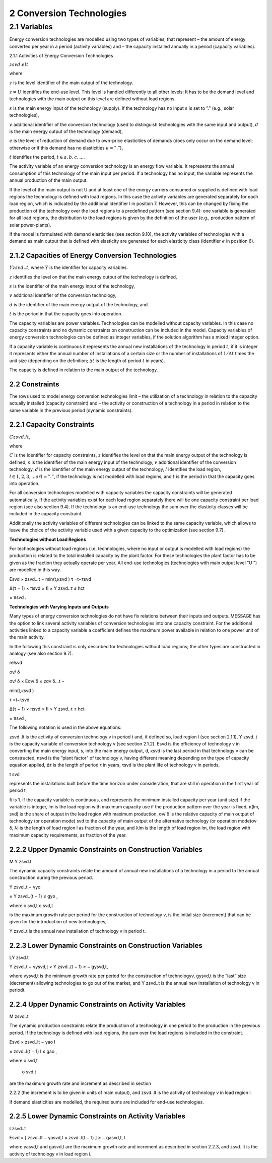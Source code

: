 2 Conversion Technologies
====
2.1 	Variables
----
Energy conversion technologies are modelled using two types of variables, that represent
– the amount of energy converted per year in a period (activity  variables) and
– the capacity installed annually in a period (capacity variables).

2.1.1 	Activities  of Energy Conversion Technologies

:math:`zsvd.elt`

where

:math:`z`	 is the level identifier of the main output of the technology.

:math:`z = U`  identifies the end-use level. This level is handled differently to all other levels: It has to be the demand level and technologies with the main output on this level are defined without load regions.

:math:`s`	 is the main energy input of the technology (supply). If the technology has no input :math:`s` is set to ”.” (e.g., solar technologies),

:math:`v`	 additional identifier of the conversion technology (used to distinguish technologies with the same input and output),
:math:`d`	 is the main energy output of the technology (demand),

:math:`e`	 is the level of reduction of demand due to own-price elasticities of demands (does only occur on the demand level; otherwise or if this demand has no elasticities :math:`e = ”.”`),

:math:`t`	 identifies the period, :math:`t ∈ {a, b, c, ...}`.

The activity variable of an energy conversion technology is an energy flow variable. It represents the annual consumption of this technology of the main input per period. If a technology has no input, the variable represents the annual production of the main output.
 
If the level of the main output is not U and at least one of the energy carriers consumed or supplied is defined with load regions the technology is defined with load regions. In this case the activity variables are generated separately for each load region, which is indicated by the additional identifier l in position 7. However, this can be changed by fixing the production of the technology over the load regions to a predefined pattern (see section 9.4): one variable is generated for all load regions, the distribution to the load regions is given by the definition of the user (e.g., production pattern of solar power-plants).

If the model is formulated with demand elasticities  (see section 9.10), the activity variables of technologies with a demand  as main output that is defined with elasticity are generated for each elasticity class (identifier :math:`e` in position 6).

2.1.2 	Capacities of Energy Conversion Technologies
~~~~~~~~~~~~~~~~~~~~~~
:math:`Y zsvd..t`, 
where
:math:`Y`	is the identifier for capacity variables.

:math:`z`	identifies the level on that the main energy output of the technology is defined,

:math:`s`	is the identifier of the main energy input of the technology,

:math:`v`	additional identifier of the conversion technology,

:math:`d`	is the identifier of the main energy output of the technology, and

:math:`t`	is the period in that the capacity goes into operation.

The capacity variables are power variables. Technologies can be modelled without capacity variables. In this case no capacity constraints and no dynamic constraints on construction can be included in the model. Capacity variables of energy conversion technologies can be defined  as integer variables, if the solution algorithm has a mixed integer option.

If a capacity variable is continuous it represents the annual new installations of the technology in period :math:`t`, if it is integer it represents either the annual number of installations of a certain size or the number of installations of :math:`1/∆t` times the unit size (depending  on the definition; :math:`∆t` is the length of period :math:`t` in years).

The capacity is defined in relation to the main output of the technology.

2.2 	Constraints
~~~~~~~~~~~~~~~~~~~~~~
The rows used to model energy conversion technologies limit
– the utilization of a technology in relation to the capacity actually installed (capacity constraint) and
– the activity or construction of a technology in a period in relation to the same variable in the previous period (dynamic constraints).
 
2.2.1 	Capacity Constraints
~~~~~~~~~~~~~~~~~~~~~~

:math:`C zsvd.lt`, 

where

:math:`C`	is the identifier for capacity constraints,
:math:`z`	identifies the level on that the main energy output of the technology is defined,
:math:`s`	is the identifier of the main energy input of the technology,
:math:`v`	additional identifier of the conversion technology,
:math:`d`	is the identifier of the main energy output of the technology,
:math:`l`	identifies the load region, :math:`l ∈ {1, 2, 3, ...} or l = ”.”`, if the technology is not
modelled with load regions, and
:math:`t`	is the period in that the capacity goes into operation.

For all conversion technologies modelled with capacity variables the capacity constraints will be generated automatically. If the activity variables exist for each load region separately there will be one capacity constraint per load region (see also section 9.4). If the technology is an end-use technology the sum over the elasticity classes will be included in the capacity constraint.

Additionally  the activity variables of different technologies can be linked to the same capacity variable, which allows to leave the choice of the activity variable used with a given capacity to the optimization (see section 9.7).

**Technologies without Load Regions**

For technologies without load regions (i.e. technologies, where no input or output is modelled with load regions) the production is related to the total installed capacity by the plant factor. For these technologies the plant factor has to be given as the fraction they actually operate per year. All end-use technologies (technologies  with main output level ”U ”) are modelled in this way.

Esvd   × zsvd...t −
min(t,κsvd )
τ =t−τsvd
 

∆(τ − 1) × πsvd  × fi × Y zsvd..τ ≤ hct
 

× πsvd .
 



**Technologies with Varying Inputs and Outputs**

Many types of energy conversion technologies do not have fix relations between their inputs and outputs. MESSAGE has the option to link several activity variables of conversion technologies into one capacity constraint. For the additional activities linked to a capacity variable a coefficient defines the maximum power available in relation to one power unit of the main activity.

In the following this constraint is only described for technologies without load regions; the other types are constructed in analogy (see also section 9.7).

relsvd
 
σv/ δ
 
σv/ δ  × Eσv/ δ  × zσv δ...t −

 
min(t,κsvd )

τ =t−τsvd
 

∆(τ − 1) × πsvd  × fi × Y zsvd..τ ≤ hct
 

× πsvd ,
 



The following notation is used in the above equations:
 
zsvd..lt	is the activity of conversion technology v in period t and, if defined so, load region l (see section 2.1.1),
Y zsvd..t	is the capacity variable of conversion technology v (see section 2.1.2).
Esvd	is the efficiency of technology v in converting the main energy input, s, into the main energy output, d,
κsvd 	is the last period in that technology v can be constructed,
πsvd	is the ”plant factor” of technology v, having different meaning depending on the
type of capacity equation applied,
∆τ 	is the length of period τ in years,
τsvd 	is the plant life of technology v in periods,
 
t svd
 
represents the installations built before the time horizon under consideration,
that are still in operation in the first year of period t,
 
fi 	is 1. if the capacity variable is continuous, and represents the minimum installed capacity per year (unit size) if the variable is integer,
lm 	is the load region with maximum capacity use if the production pattern over the year is fixed,
π(lm, svd)  is the share of output in the load region with maximum production,
σv/ δ	is the relative capacity of main output of technology (or operation mode) svd to the capacity of main output of the alternative technology (or operation
mode)σv δ,
λl 	is the length of load region l as fraction of the year, and
λlm 	is the length of load region lm, the load region with maximum capacity requirements,  as fraction of the year.



2.2.2 	Upper Dynamic Constraints on Construction Variables
~~~~~~~~~~~~~~~~~~~~~~

M Y zsvd.t


The dynamic capacity constraints relate the amount of annual new installations of a technology in a period to the annual construction during the previous period.

Y zsvd..t − γyo
 
× Y zsvd..(t − 1) ≤ gyo	,
 
where
o svd,t o svd,t
 

is the maximum growth rate per period for the construction of technology v, is the initial  size (increment) that can be given for the introduction of new technologies,
 
Y zsvd..t	is the annual new installation of technology v in period t.

2.2.3 	Lower Dynamic Constraints on Construction Variables
~~~~~~~~~~~~~~~~~~~~~~
LY zsvd.t
 
Y zsvd..t − γysvd,t   × Y zsvd..(t − 1) ≥ − gysvd,t,

where
γysvd,t 	is the minimum growth rate per period for the construction of technologyv, gysvd,t	is the ”last”  size (decrement) allowing technologies to go out of the market, and Y zsvd..t	is the annual new installation of technology v in periodt.


2.2.4 	Upper Dynamic Constraints on Activity Variables
~~~~~~~~~~~~~~~~~~~~~~
M zsvd..t

The dynamic production constraints relate the production of a technology in one period to the production in the previous period. If the technology is defined with load regions, the sum over the load regions is included in the constraint.

Esvd   × \ zsvd..lt  − γao
l
 
× zsvd..l(t − 1) l ≤ gao	,
 

where
o svd,t
 o svd,t
 
are the maximum growth rate and increment as described  in section
 
2.2.2 (the increment is to be given in units of main output), and
zsvd..lt	is the activity of technology v in load region l.


If demand elasticities are modelled, the required sums are included for end-use technologies.


2.2.5 	Lower Dynamic Constraints on Activity Variables
~~~~~~~~~~~~~~~~~~~~~~
Lzsvd..t

Esvd   × [ zsvd..lt  − γasvd,t  × zsvd..l(t − 1) ]  ≥ − gasvd,t,
l

where
γasvd,t 	and gasvd,t are the maximum growth rate and increment as described  in section 2.2.3, and zsvd..lt	is the activity of technology v in load region *l*.

